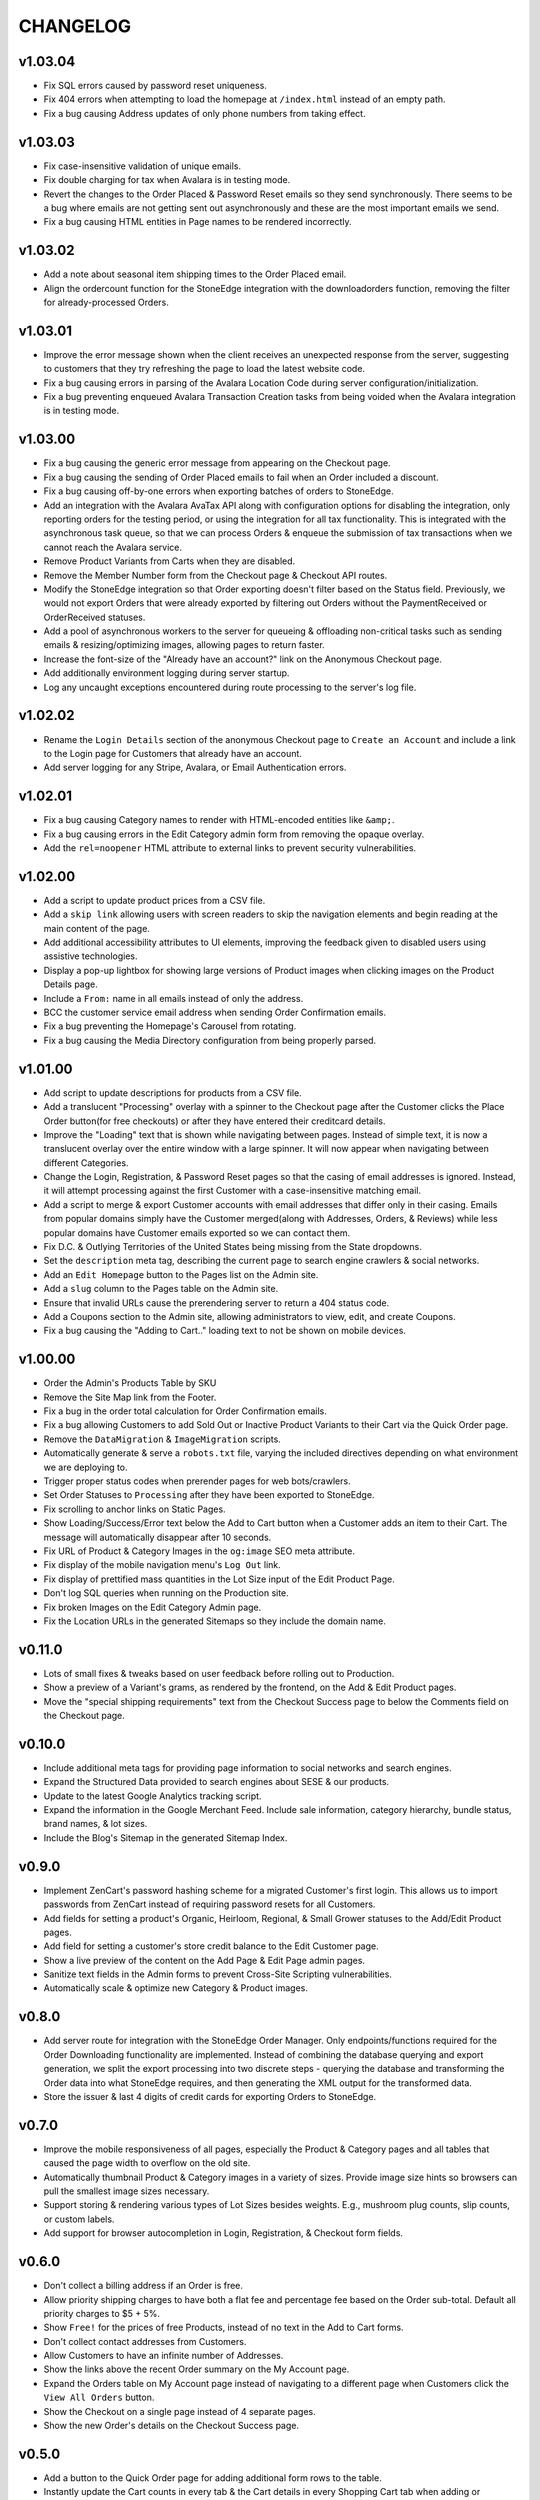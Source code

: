 =========
CHANGELOG
=========


v1.03.04
=========

* Fix SQL errors caused by password reset uniqueness.
* Fix 404 errors when attempting to load the homepage at ``/index.html``
  instead of an empty path.
* Fix a bug causing Address updates of only phone numbers from taking effect.


v1.03.03
=========

* Fix case-insensitive validation of unique emails.
* Fix double charging for tax when Avalara is in testing mode.
* Revert the changes to the Order Placed & Password Reset emails so they send
  synchronously. There seems to be a bug where emails are not getting sent out
  asynchronously and these are the most important emails we send.
* Fix a bug causing HTML entities in Page names to be rendered incorrectly.


v1.03.02
=========

* Add a note about seasonal item shipping times to the Order Placed email.
* Align the ordercount function for the StoneEdge integration with the
  downloadorders function, removing the filter for already-processed Orders.


v1.03.01
=========

* Improve the error message shown when the client receives an unexpected
  response from the server, suggesting to customers that they try refreshing
  the page to load the latest website code.
* Fix a bug causing errors in parsing of the Avalara Location Code during
  server configuration/initialization.
* Fix a bug preventing enqueued Avalara Transaction Creation tasks from being
  voided when the Avalara integration is in testing mode.


v1.03.00
=========

* Fix a bug causing the generic error message from appearing on the Checkout
  page.
* Fix a bug causing the sending of Order Placed emails to fail when an Order
  included a discount.
* Fix a bug causing off-by-one errors when exporting batches of orders to
  StoneEdge.
* Add an integration with the Avalara AvaTax API along with configuration
  options for disabling the integration, only reporting orders for the testing
  period, or using the integration for all tax functionality. This is
  integrated with the asynchronous task queue, so that we can process Orders &
  enqueue the submission of tax transactions when we cannot reach the Avalara
  service.
* Remove Product Variants from Carts when they are disabled.
* Remove the Member Number form from the Checkout page & Checkout API routes.
* Modify the StoneEdge integration so that Order exporting doesn't filter based
  on the Status field. Previously, we would not export Orders that were already
  exported by filtering out Orders without the PaymentReceived or OrderReceived
  statuses.
* Add a pool of asynchronous workers to the server for queueing & offloading
  non-critical tasks such as sending emails & resizing/optimizing images,
  allowing pages to return faster.
* Increase the font-size of the "Already have an account?" link on the
  Anonymous Checkout page.
* Add additionally environment logging during server startup.
* Log any uncaught exceptions encountered during route processing to the
  server's log file.


v1.02.02
=========

* Rename the ``Login Details`` section of the anonymous Checkout page to
  ``Create an Account`` and include a link to the Login page for Customers that
  already have an account.
* Add server logging for any Stripe, Avalara, or Email Authentication errors.


v1.02.01
=========

* Fix a bug causing Category names to render with HTML-encoded entities like
  ``&amp;``.
* Fix a bug causing errors in the Edit Category admin form from removing the
  opaque overlay.
* Add the ``rel=noopener`` HTML attribute to external links to prevent security
  vulnerabilities.


v1.02.00
=========

* Add a script to update product prices from a CSV file.
* Add a ``skip link`` allowing users with screen readers to skip the navigation
  elements and begin reading at the main content of the page.
* Add additional accessibility attributes to UI elements, improving the
  feedback given to disabled users using assistive technologies.
* Display a pop-up lightbox for showing large versions of Product images when
  clicking images on the Product Details page.
* Include a ``From:`` name in all emails instead of only the address.
* BCC the customer service email address when sending Order Confirmation
  emails.
* Fix a bug preventing the Homepage's Carousel from rotating.
* Fix a bug causing the Media Directory configuration from being properly
  parsed.


v1.01.00
=========

* Add script to update descriptions for products from a CSV file.
* Add a translucent "Processing" overlay with a spinner to the Checkout page
  after the Customer clicks the Place Order button(for free checkouts) or after
  they have entered their creditcard details.
* Improve the "Loading" text that is shown while navigating between pages.
  Instead of simple text, it is now a translucent overlay over the entire
  window with a large spinner. It will now appear when navigating between
  different Categories.
* Change the Login, Registration, & Password Reset pages so that
  the casing of email addresses is ignored. Instead, it will attempt processing
  against the first Customer with a case-insensitive matching email.
* Add a script to merge & export Customer accounts with email addresses that
  differ only in their casing. Emails from popular domains simply have the
  Customer merged(along with Addresses, Orders, & Reviews) while less popular
  domains have Customer emails exported so we can contact them.
* Fix D.C. & Outlying Territories of the United States being missing from the
  State dropdowns.
* Set the ``description`` meta tag, describing the current page to search
  engine crawlers & social networks.
* Add an ``Edit Homepage`` button to the Pages list on the Admin site.
* Add a ``slug`` column to the Pages table on the Admin site.
* Ensure that invalid URLs cause the prerendering server to return a 404 status
  code.
* Add a Coupons section to the Admin site, allowing administrators to view,
  edit, and create Coupons.
* Fix a bug causing the "Adding to Cart.." loading text to not be shown on
  mobile devices.


v1.00.00
=========

* Order the Admin's Products Table by SKU
* Remove the Site Map link from the Footer.
* Fix a bug in the order total calculation for Order Confirmation emails.
* Fix a bug allowing Customers to add Sold Out or Inactive Product Variants to
  their Cart via the Quick Order page.
* Remove the ``DataMigration`` & ``ImageMigration`` scripts.
* Automatically generate & serve a ``robots.txt`` file, varying the included
  directives depending on what environment we are deploying to.
* Trigger proper status codes when prerender pages for web bots/crawlers.
* Set Order Statuses to ``Processing`` after they have been exported to
  StoneEdge.
* Fix scrolling to anchor links on Static Pages.
* Show Loading/Success/Error text below the Add to Cart button when a Customer
  adds an item to their Cart. The message will automatically disappear after 10
  seconds.
* Fix URL of Product & Category Images in the ``og:image`` SEO meta attribute.
* Fix display of the mobile navigation menu's ``Log Out`` link.
* Fix display of prettified mass quantities in the Lot Size input of the Edit
  Product Page.
* Don't log SQL queries when running on the Production site.
* Fix broken Images on the Edit Category Admin page.
* Fix the Location URLs in the generated Sitemaps so they include the domain
  name.


v0.11.0
========

* Lots of small fixes & tweaks based on user feedback before rolling out to
  Production.
* Show a preview of a Variant's grams, as rendered by the frontend, on the Add
  & Edit Product pages.
* Move the "special shipping requirements" text from the Checkout Success page
  to below the Comments field on the Checkout page.


v0.10.0
========

* Include additional meta tags for providing page information to social
  networks and search engines.
* Expand the Structured Data provided to search engines about SESE & our
  products.
* Update to the latest Google Analytics tracking script.
* Expand the information in the Google Merchant Feed. Include sale information,
  category hierarchy, bundle status, brand names, & lot sizes.
* Include the Blog's Sitemap in the generated Sitemap Index.


v0.9.0
======

* Implement ZenCart's password hashing scheme for a migrated Customer's first
  login. This allows us to import passwords from ZenCart instead of requiring
  password resets for all Customers.
* Add fields for setting a product's Organic, Heirloom, Regional, & Small
  Grower statuses to the Add/Edit Product pages.
* Add field for setting a customer's store credit balance to the Edit Customer
  page.
* Show a live preview of the content on the Add Page & Edit Page admin pages.
* Sanitize text fields in the Admin forms to prevent Cross-Site Scripting
  vulnerabilities.
* Automatically scale & optimize new Category & Product images.


v0.8.0
======

* Add server route for integration with the StoneEdge Order Manager. Only
  endpoints/functions required for the Order Downloading functionality are
  implemented. Instead of combining the database querying and export
  generation, we split the export processing into two discrete steps - querying
  the database and transforming the Order data into what StoneEdge requires,
  and then generating the XML output for the transformed data.
* Store the issuer & last 4 digits of credit cards for exporting Orders to
  StoneEdge.


v0.7.0
======

* Improve the mobile responsiveness of all pages, especially the Product &
  Category pages and all tables that caused the page width to overflow on
  the old site.
* Automatically thumbnail Product & Category images in a variety of sizes.
  Provide image size hints so browsers can pull the smallest image sizes
  necessary.
* Support storing & rendering various types of Lot Sizes besides weights.
  E.g., mushroom plug counts, slip counts, or custom labels.
* Add support for browser autocompletion in Login, Registration, & Checkout
  form fields.


v0.6.0
======

* Don't collect a billing address if an Order is free.
* Allow priority shipping charges to have both a flat fee and percentage fee
  based on the Order sub-total. Default all priority charges to $5 + 5%.
* Show ``Free!`` for the prices of free Products, instead of no text in the Add
  to Cart forms.
* Don't collect contact addresses from Customers.
* Allow Customers to have an infinite number of Addresses.
* Show the links above the recent Order summary on the My Account page.
* Expand the Orders table on My Account page instead of navigating to a
  different page when Customers click the ``View All Orders`` button.
* Show the Checkout on a single page instead of 4 separate pages.
* Show the new Order's details on the Checkout Success page.


v0.5.0
======

* Add a button to the Quick Order page for adding additional form rows to the
  table.
* Instantly update the Cart counts in every tab & the Cart details in every
  Shopping Cart tab when adding or removing Products.
* Display Seasonal Item Surcharges on the Shopping Cart page for all Customers,
  as well as Tax & Shipping charges for registered Customers.
* Disable the ``Update`` button on the Shopping Cart page if the Customer
  hasn't changed any Quantities.
* Show dropdowns for selecting an SKUs instead of showing each SKU as a
  separate product on the Category, Search Results, & Product Pages.
* Store anonymous Customer Carts for 4 months.
* Move Add to Cart form on Product Details page from right side to under the
  product image.
* Show SKU under Add to Cart Form on the Product Details page.


v0.4.0
======

* Automatically log Customers in after they successfully reset their password.
* Send Link to Password Reset page instead of emailing Customers a new password.
* Password Reset page doesn't indicate if the email is registered.
* Add ``Register`` link to links in the Site Header when logged out.
* Put the Login Form first on the Log In page.
* Re-organize fields on the Create Account page.
* Remove the Company Name field from Contact Addresses.


v0.3.0
======

* Style the current page in the left sidebar's nav links.
* Reduce size of attribute icons in sidebar, reduce empty space between each.


v0.2.0
======

* Show Products in subcategories on a Category's Detail page.
* Change ``Search Descriptions`` checkbox on the Advanced Search page into a
  radio field with ``Titles`` and ``Titles & Descriptions`` options.
* Remove ``Include Subcategories`` checkbox on the Advanced Search page.
  Instead, subcategories are always included.
* Show used search terms & filters on the Search Results page.
* Combine the different SKUs of identical Products into a single Product(merge
  bulk Products into their normal Products).
* Change Pagination on pages with many results - always showing the first/last
  pages and 2 pages before & after the current page.
